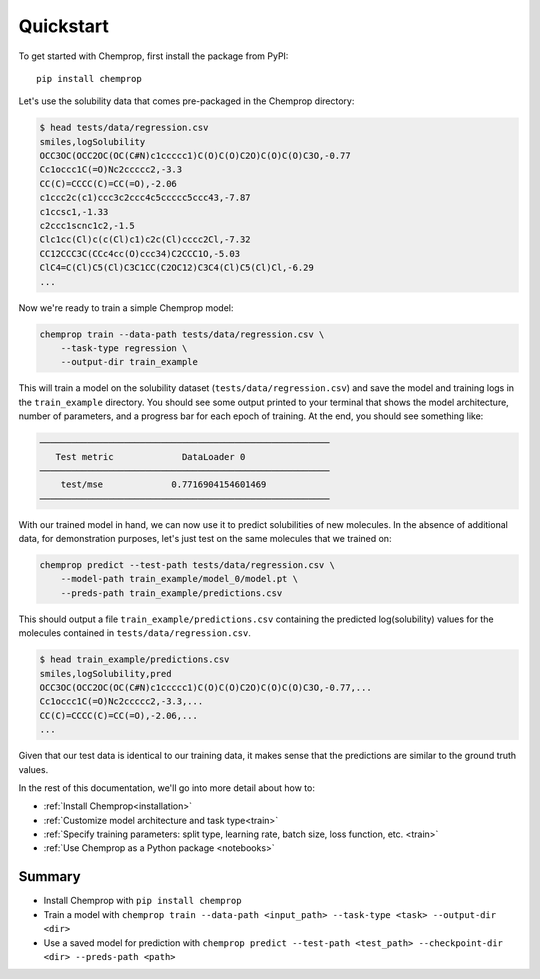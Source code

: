 .. _quickstart:

Quickstart
==========

To get started with Chemprop, first install the package from PyPI::

    pip install chemprop

Let's use the solubility data that comes pre-packaged in the Chemprop directory:

.. code-block:: text

    $ head tests/data/regression.csv
    smiles,logSolubility
    OCC3OC(OCC2OC(OC(C#N)c1ccccc1)C(O)C(O)C2O)C(O)C(O)C3O,-0.77
    Cc1occc1C(=O)Nc2ccccc2,-3.3
    CC(C)=CCCC(C)=CC(=O),-2.06
    c1ccc2c(c1)ccc3c2ccc4c5ccccc5ccc43,-7.87
    c1ccsc1,-1.33
    c2ccc1scnc1c2,-1.5
    Clc1cc(Cl)c(c(Cl)c1)c2c(Cl)cccc2Cl,-7.32
    CC12CCC3C(CCc4cc(O)ccc34)C2CCC1O,-5.03
    ClC4=C(Cl)C5(Cl)C3C1CC(C2OC12)C3C4(Cl)C5(Cl)Cl,-6.29
    ...

Now we're ready to train a simple Chemprop model:

.. code-block:: bash

    chemprop train --data-path tests/data/regression.csv \
        --task-type regression \
        --output-dir train_example

This will train a model on the solubility dataset (``tests/data/regression.csv``) and save the model and training logs in the ``train_example`` directory. You should see some output printed to your terminal that shows the model architecture, number of parameters, and a progress bar for each epoch of training. At the end, you should see something like:

.. code-block:: text

    ───────────────────────────────────────────────────────
       Test metric             DataLoader 0
    ───────────────────────────────────────────────────────
        test/mse             0.7716904154601469
    ───────────────────────────────────────────────────────

With our trained model in hand, we can now use it to predict solubilities of new molecules. In the absence of additional data, for demonstration purposes, let's just test on the same molecules that we trained on:

.. code-block:: bash

    chemprop predict --test-path tests/data/regression.csv \
        --model-path train_example/model_0/model.pt \
        --preds-path train_example/predictions.csv

This should output a file ``train_example/predictions.csv`` containing the predicted log(solubility) values for the molecules contained in ``tests/data/regression.csv``.

.. code-block:: text

    $ head train_example/predictions.csv
    smiles,logSolubility,pred
    OCC3OC(OCC2OC(OC(C#N)c1ccccc1)C(O)C(O)C2O)C(O)C(O)C3O,-0.77,...
    Cc1occc1C(=O)Nc2ccccc2,-3.3,...
    CC(C)=CCCC(C)=CC(=O),-2.06,...
    ...

Given that our test data is identical to our training data, it makes sense that the predictions are similar to the ground truth values.

In the rest of this documentation, we'll go into more detail about how to:

* :ref:`Install Chemprop<installation>`
* :ref:`Customize model architecture and task type<train>`
* :ref:`Specify training parameters: split type, learning rate, batch size, loss function, etc. <train>`
* :ref:`Use Chemprop as a Python package <notebooks>`
..
     Optimize hyperparameters
    * :ref:`Quantify prediction uncertainty<predict>`

Summary
-------

* Install Chemprop with ``pip install chemprop``
* Train a model with ``chemprop train --data-path <input_path> --task-type <task> --output-dir <dir>``
* Use a saved model for prediction with ``chemprop predict --test-path <test_path> --checkpoint-dir <dir> --preds-path <path>``

.. _GitHub repository: https://github.com/chemprop/chemprop
..
    .. _FreeSolv dataset: https://pubmed.ncbi.nlm.nih.gov/24928188/